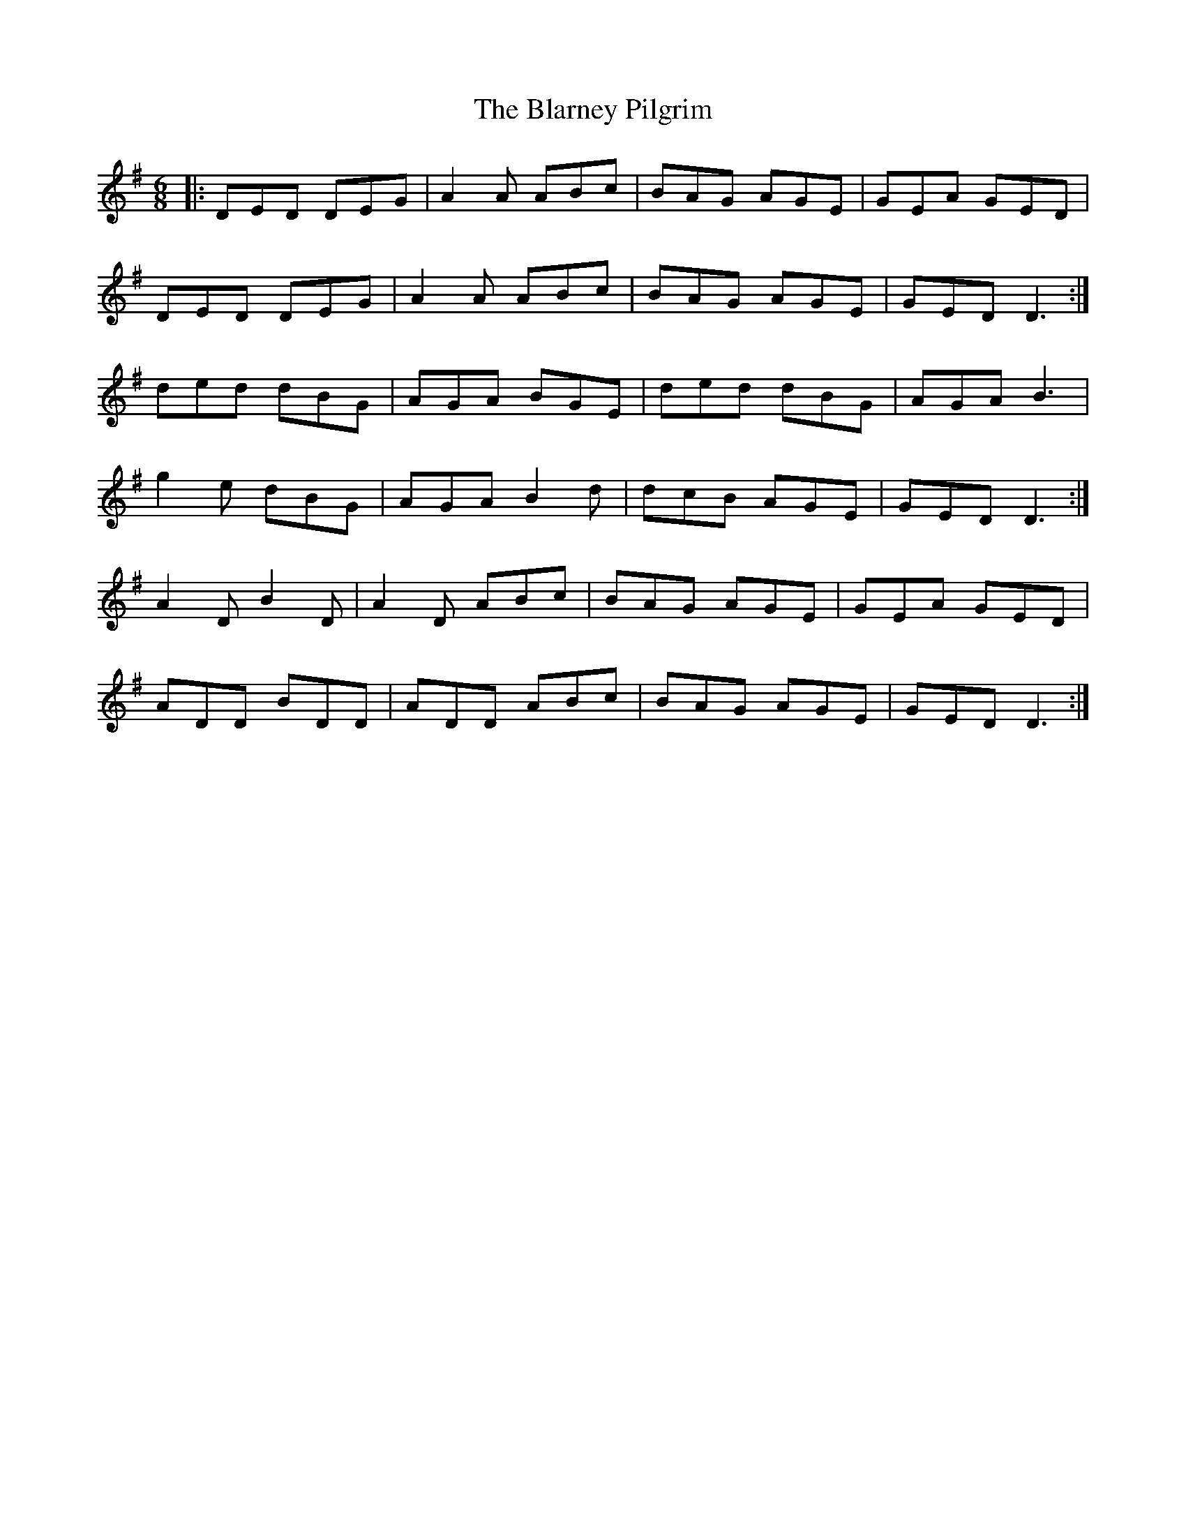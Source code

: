 X: 4037
T: Blarney Pilgrim, The
R: jig
M: 6/8
K: Dmixolydian
|:DED DEG|A2A ABc|BAG AGE|GEA GED|
DED DEG|A2A ABc|BAG AGE|GED D3:|
ded dBG|AGA BGE|ded dBG|AGA B3|
g2e dBG|AGA B2d|dcB AGE|GED D3:|
A2D B2D|A2D ABc|BAG AGE|GEA GED|
ADD BDD|ADD ABc|BAG AGE|GED D3:|


